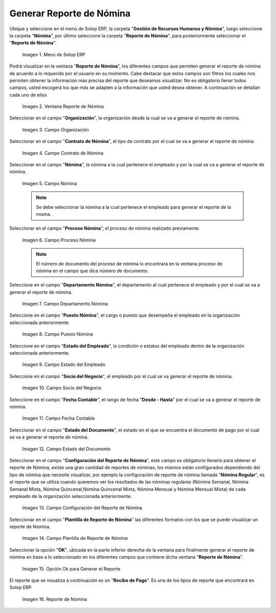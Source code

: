 .. |Menú de ADempiere| image:: resources/menu-reporte-nomina.png
.. |Ventana Reporte de Nómina| image:: resources/vent-reporte-nomina.png
.. |Campo Organización| image:: resources/campo-organizacion.png
.. |Campo Contrato de Nómina| image:: resources/campo-contrato-nomina.png
.. |Campo Nómina del Empleado| image:: resources/campo-nomina-empleado.png
.. |Campo Proceso Nómina| image:: resources/campo-proceso-nomina.png
.. |Campo Departamento Nómina| image:: resources/campo-depart-nomina.png
.. |Campo Puesto Nómina| image:: resources/campo-puesto-nomina.png
.. |Campo Estado del Empleado| image:: resources/campo-estado-empleado.png
.. |Campo Socio del Negocio| image:: resources/campo-socio-negocio.png
.. |Campo Fecha Contable| image:: resources/campo-fecha.png
.. |Campo Estado del Documento| image:: resources/campo-estado-documento.png
.. |Campo Configuración del Reporte de Nómina| image:: resources/conf-reporte-nomina.png
.. |Opción OK para generar el reporte| image:: resources/opcion-ok.png
.. |Reporte de Nómina| image:: resources/reporte-nomina.png
.. |Campo Plantilla de Reporte de Nómina| image:: resources/plantilla.png

.. _documento/reporte-de-nómina:

**Generar Reporte de Nómina**
=============================

Ubique y seleccione en el menú de Solop ERP, la carpeta "**Gestión de Recursos Humanos y Nómina**", luego seleccione la carpeta "**Nómina**", por último seleccione la carpeta "**Reporte de Nómina**", para posteriormente seleccionar el "**Reporte de Nómina**".

    |Menú de ADempiere|

    Imagen 1. Menú de Solop ERP

Podrá visualizar en la ventana "**Reporte de Nómina**", los diferentes campos que permiten generar el reporte de nómina de acuerdo a lo requerido por el usuario en su momento. Cabe destacar que estos campos son filtros  los cuales nos permiten obtener la información más precisa del reporte que deseamos visualizar. No es obligatorio llenar todos campos, usted escogerá los que más se adapten a la información que usted desea obtener. A continuación se detallan cada uno de ellos

    |Ventana Reporte de Nómina|

    Imagen 2. Ventana Reporte de Nómina

Seleccionar en el campo "**Organización**", la organización desde la cual se va a generar el reporte de nómina.

    |Campo Organización|

    Imagen 3. Campo Organización

Seleccionar en el campo "**Contrato de Nómina**", el tipo de contrato por el cual se va a generar el reporte de nómina.

    |Campo Contrato de Nómina|

    Imagen 4. Campo Contrato de Nómina

Seleccionar en el campo "**Nómina**", la nómina a la cual pertenece el empleado y por la cual se va a generar el reporte de nómina.

    |Campo Nómina del Empleado|

    Imagen 5. Campo Nómina

    .. note::

        Se debe seleccionar la nómina a la cual pertenece el empleado para generar el reporte de la misma.

Seleccionar en el campo "**Proceso Nómina**", el proceso de nómina realizado previamente.

    |Campo Proceso Nómina|

    Imagen 6. Campo Proceso Nómina

    .. note::

      El número de documento del proceso de nómina lo encontrará en la ventana proceso de nómina en el campo que dice número de documento.

Seleccione en el campo "**Departamento Nómina**", el departamento al cual pertenece el empleado y por el cual se va a generar el reporte de nómina.

    |Campo Departamento Nómina|

    Imagen 7. Campo Departamento Nómina

Seleccione en el campo "**Puesto Nómina**", el cargo o puesto que desempeña el empleado en la organización seleccionada anteriormente.

    |Campo Puesto Nómina|

    Imagen 8. Campo Puesto Nómina

Seleccione en el campo "**Estado del Empleado**", la condición o estatus del empleado dentro de la organización seleccionada anteriormente.

    |Campo Estado del Empleado|

    Imagen 9. Campo Estado del Empleado

Seleccione en el campo "**Socio del Negocio**", el empleado por el cual se va generar el reporte de nómina.

    |Campo Socio del Negocio|

    Imagen 10. Campo Socio del Negocio

Seleccione en el campo "**Fecha Contable**", el rango de fecha "**Desde - Hasta**" por el cual se va a generar el reporte de nómina.

    |Campo Fecha Contable|

    Imagen 11. Campo Fecha Contable

Seleccionar en el campo "**Estado del Documento**", el estado en el que se encuentra el documento de pago por el cual se va a generar el reporte de nómina.

    |Campo Estado del Documento|

    Imagen 12. Campo Estado del Documento

Seleccionar en el campo "**Configuración del Reporte de Nómina**", este campo es obligatorio llenarlo para obtener el reporte de Nómina, existe una gran cantidad de reportes de nóminas, los mismos están configurados dependiendo del tipo de nómina que necesite visualizar, por ejemplo la configuración de reporte de nómina llamada "**Nómina Regular**", es el reporte que se utiliza cuando queremos ver los resultados de las nóminas regulares (Nómina Semanal, Nómina Semanal Mixta, Nómina Quincenal,Nómina Quincenal Mixta, Nómina Mensual y Nómina Mensual Mixta) de cada empleado de la organización seleccionada anteriormente.

    |Campo Configuración del Reporte de Nómina|

    Imagen 13. Campo Configuración del Reporte de Nómina

Seleccionar en el campo "**Plantilla de Reporte de Nómina**" las diferentes formatos con los que se puede visualizar un reporte de Nómina.

    |Campo Plantilla de Reporte de Nómina|

    Imagen 14. Campo Plantilla de Reporte de Nómina

Seleccionar la opción "**OK**", ubicada en la parte inferior derecha de la ventana para finalmente generar el reporte de nómina en base a lo seleccionado en los diferentes campos que contiene dicha ventana "**Reporte de Nómina**".

    |Opción OK para generar el reporte|

    Imagen 15. Opción Ok para Generar el Reporte

El reporte que se visualiza a continuación es un "**Recibo de Pago**". Es una de los tipos de reporte que encontrará en Solop ERP.

    |Reporte de Nómina|

    Imagen 16. Reporte de Nómina